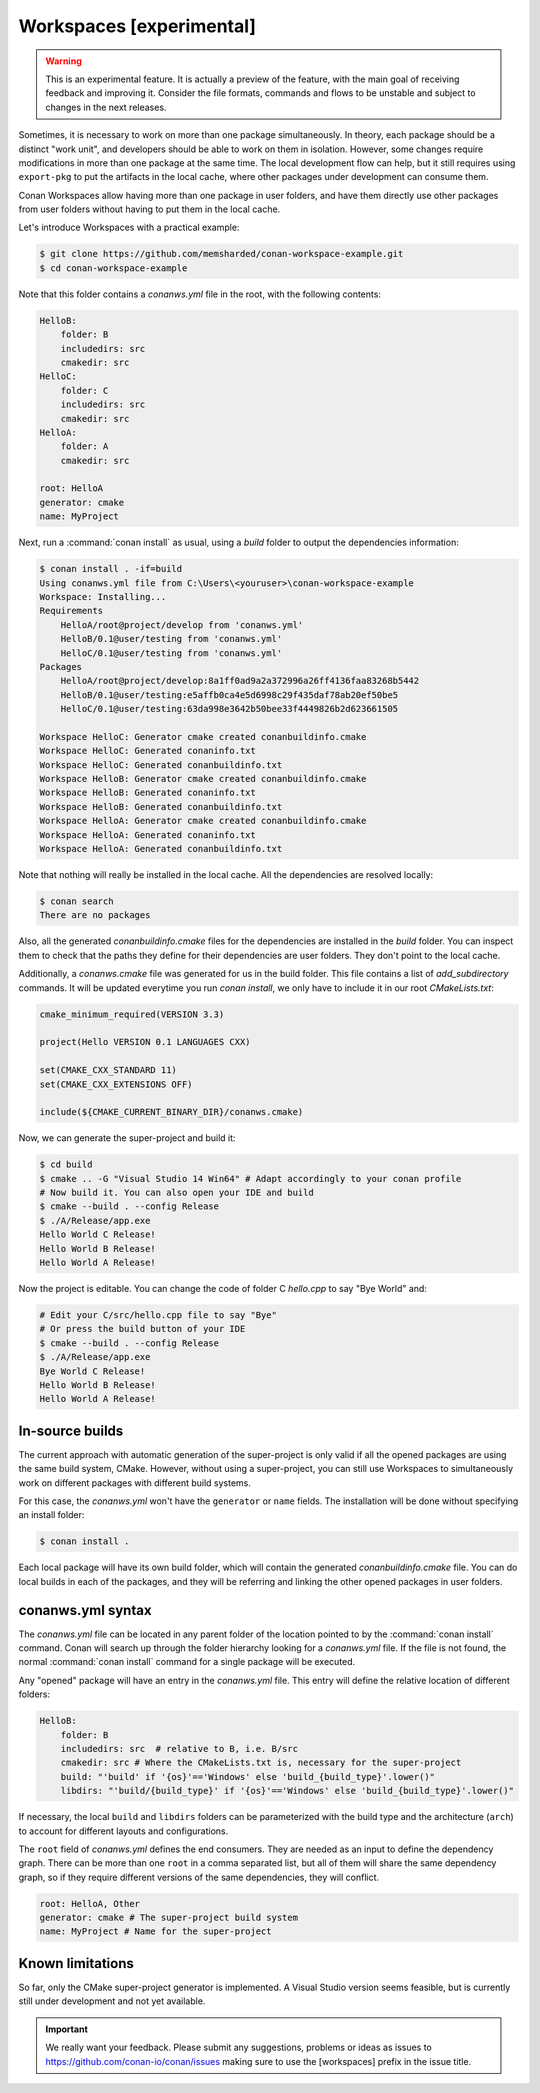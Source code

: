.. _workspaces:

Workspaces [experimental]
=========================

.. warning::

    This is an experimental feature. It is actually a preview of the feature, with the main goal of receiving feedback and improving it.
    Consider the file formats, commands and flows to be unstable and subject to changes in the next releases.

Sometimes, it is necessary to work on more than one package simultaneously. In theory, each package should be a distinct "work unit", and developers
should be able to work on them in isolation. However, some changes require modifications in more than one package at the same time.
The local development flow can help, but it still requires using ``export-pkg`` to put the artifacts in the local cache, where other packages
under development can consume them.

Conan Workspaces allow having more than one package in user folders, and have them directly use other packages from user folders
without having to put them in the local cache.

Let's introduce Workspaces with a practical example:

.. code-block:: bash

    $ git clone https://github.com/memsharded/conan-workspace-example.git
    $ cd conan-workspace-example

Note that this folder contains a *conanws.yml* file in the root, with the following contents:

.. code-block:: text

    HelloB:
        folder: B
        includedirs: src
        cmakedir: src
    HelloC:
        folder: C
        includedirs: src
        cmakedir: src
    HelloA:
        folder: A
        cmakedir: src

    root: HelloA
    generator: cmake
    name: MyProject


Next, run a :command:`conan install` as usual, using a *build* folder to output the dependencies information:

.. code-block:: bash

    $ conan install . -if=build
    Using conanws.yml file from C:\Users\<youruser>\conan-workspace-example
    Workspace: Installing...
    Requirements
        HelloA/root@project/develop from 'conanws.yml'
        HelloB/0.1@user/testing from 'conanws.yml'
        HelloC/0.1@user/testing from 'conanws.yml'
    Packages
        HelloA/root@project/develop:8a1ff0ad9a2a372996a26ff4136faa83268b5442
        HelloB/0.1@user/testing:e5affb0ca4e5d6998c29f435daf78ab20ef50be5
        HelloC/0.1@user/testing:63da998e3642b50bee33f4449826b2d623661505

    Workspace HelloC: Generator cmake created conanbuildinfo.cmake
    Workspace HelloC: Generated conaninfo.txt
    Workspace HelloC: Generated conanbuildinfo.txt
    Workspace HelloB: Generator cmake created conanbuildinfo.cmake
    Workspace HelloB: Generated conaninfo.txt
    Workspace HelloB: Generated conanbuildinfo.txt
    Workspace HelloA: Generator cmake created conanbuildinfo.cmake
    Workspace HelloA: Generated conaninfo.txt
    Workspace HelloA: Generated conanbuildinfo.txt


Note that nothing will really be installed in the local cache. All the dependencies are resolved locally:

.. code-block:: bash

    $ conan search
    There are no packages

Also, all the generated *conanbuildinfo.cmake* files for the dependencies are installed in the *build* folder. You can inspect them to check
that the paths they define for their dependencies are user folders. They don't point to the local cache.

Additionally, a *conanws.cmake* file was generated for us in the build folder. This file contains a list of *add_subdirectory* commands. It will be updated everytime you run *conan install*, we only have to include it in our root *CMakeLists.txt*:

.. code-block:: cmake

      cmake_minimum_required(VERSION 3.3)

      project(Hello VERSION 0.1 LANGUAGES CXX)

      set(CMAKE_CXX_STANDARD 11)
      set(CMAKE_CXX_EXTENSIONS OFF)

      include(${CMAKE_CURRENT_BINARY_DIR}/conanws.cmake)

Now, we can generate the super-project and build it:

.. code-block:: bash

    $ cd build
    $ cmake .. -G "Visual Studio 14 Win64" # Adapt accordingly to your conan profile
    # Now build it. You can also open your IDE and build
    $ cmake --build . --config Release
    $ ./A/Release/app.exe
    Hello World C Release!
    Hello World B Release!
    Hello World A Release!

Now the project is editable. You can change the code of folder C *hello.cpp* to say "Bye World" and:

.. code-block:: bash

    # Edit your C/src/hello.cpp file to say "Bye"
    # Or press the build button of your IDE
    $ cmake --build . --config Release
    $ ./A/Release/app.exe
    Bye World C Release!
    Hello World B Release!
    Hello World A Release!

In-source builds
----------------
The current approach with automatic generation of the super-project is only valid if all the opened packages are using the
same build system, CMake. However, without using a super-project, you can still use Workspaces to simultaneously
work on different packages with different build systems. 

For this case, the *conanws.yml* won't have the ``generator`` or ``name`` fields.
The installation will be done without specifying an install folder:

.. code-block:: bash

    $ conan install .

Each local package will have its own build folder, which will contain the generated *conanbuildinfo.cmake* file.
You can do local builds in each of the packages, and they will be referring and linking the other opened packages in
user folders.


conanws.yml syntax
------------------
The *conanws.yml* file can be located in any parent folder of the location pointed to by the :command:`conan install` command.
Conan will search up through the folder hierarchy looking for a *conanws.yml* file. If the file is not found, the normal :command:`conan install`
command for a single package will be executed.


Any "opened" package will have an entry in the *conanws.yml* file. This entry will define the relative location of different
folders:

.. code-block:: text

    HelloB:
        folder: B
        includedirs: src  # relative to B, i.e. B/src
        cmakedir: src # Where the CMakeLists.txt is, necessary for the super-project
        build: "'build' if '{os}'=='Windows' else 'build_{build_type}'.lower()"
        libdirs: "'build/{build_type}' if '{os}'=='Windows' else 'build_{build_type}'.lower()"

If necessary, the local ``build`` and ``libdirs`` folders can be parameterized with the build type and the architecture (``arch``) to account for
different layouts and configurations.


The ``root`` field of *conanws.yml* defines the end consumers. They are needed as an input to define the dependency graph.
There can be more than one ``root`` in a comma separated list, but all of them will share the same dependency graph, so if they
require different versions of the same dependencies, they will conflict.

.. code-block:: text

    root: HelloA, Other
    generator: cmake # The super-project build system
    name: MyProject # Name for the super-project


Known limitations
-----------------

So far, only the CMake super-project generator is implemented. A Visual Studio version seems feasible, but is currently still under development and not yet available.


.. important:: 

    We really want your feedback. Please submit any suggestions, problems or ideas as issues to https://github.com/conan-io/conan/issues
    making sure to use the [workspaces] prefix in the issue title.
